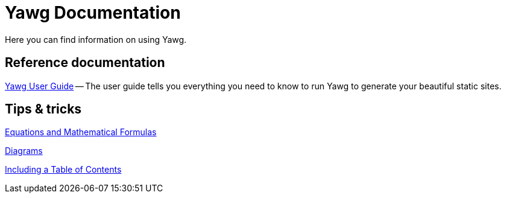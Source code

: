 = Yawg Documentation

Here you can find information on using Yawg.


== Reference documentation

link:UserGuide/UserGuide.html[Yawg User Guide] -- The user guide tells
you everything you need to know to run Yawg to generate your beautiful
static sites.





== Tips & tricks

link:Equations.html[Equations and Mathematical Formulas]

link:Diagrams.html[Diagrams]

link:TablesOfContents.html[Including a Table of Contents]
